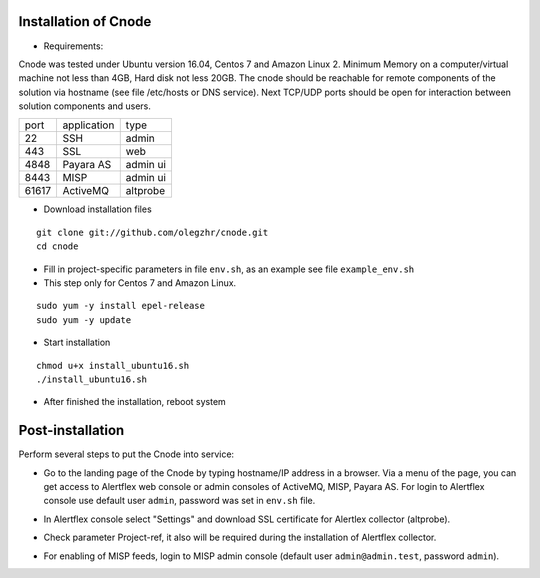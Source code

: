 Installation of Cnode
---------------------

* Requirements:

Cnode was tested under Ubuntu version 16.04, Centos 7 and Amazon Linux 2.
Minimum Memory on a computer/virtual machine not less than 4GB, Hard disk not less 20GB.
The cnode should be reachable for remote components of the solution via hostname (see file /etc/hosts or DNS service).
Next TCP/UDP ports should be open for interaction between solution components and users. 

+----------+-------------+----------+
| port     | application | type     |
+----------+-------------+----------+
| 22       |  SSH        | admin    |
+----------+-------------+----------+
| 443      |  SSL        | web      |
+----------+-------------+----------+
| 4848     |  Payara AS  | admin ui |
+----------+-------------+----------+
| 8443     |  MISP       | admin ui |
+----------+-------------+----------+
| 61617    |  ActiveMQ   | altprobe |
+----------+-------------+----------+

	
* Download installation files

.. parsed-literal::
  git clone git://github.com/olegzhr/cnode.git
  cd cnode

* Fill in project-specific parameters in file ``env.sh``, as an example see file ``example_env.sh``

* This step only for Centos 7 and Amazon Linux.

.. parsed-literal::
  sudo yum -y install epel-release
  sudo yum -y update

* Start installation
	
.. parsed-literal::
  chmod u+x install_ubuntu16.sh
  ./install_ubuntu16.sh

* After finished the installation, reboot system

Post-installation
-----------------

Perform several steps to put the Cnode into service:

* Go to the landing page of the Cnode by typing hostname/IP address in a browser. Via a menu of the page, you can get access to Alertflex web console or admin consoles of ActiveMQ, MISP, Payara AS. For login to Alertflex console use default user ``admin``, password was set in ``env.sh`` file.
.. image:: /images/main-page.png

* In Alertflex console select "Settings" and download SSL certificate for Alertlex collector (altprobe).

.. image:: /images/project.png

* Check parameter Project-ref, it also will be required during the installation of Alertflex collector.

.. image:: /images/project-id.png

* For enabling of MISP feeds, login to MISP admin console  (default user ``admin@admin.test``, password ``admin``).

.. image:: /images/misp-feeds.png

